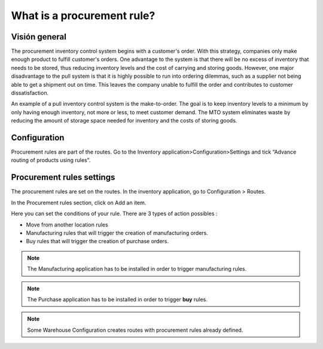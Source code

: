 ===========================
What is a procurement rule?
===========================

Visión general
========

The procurement inventory control system begins with a customer's order.
With this strategy, companies only make enough product to fulfill
customer's orders. One advantage to the system is that there will be no
excess of inventory that needs to be stored, thus reducing inventory
levels and the cost of carrying and storing goods. However, one major
disadvantage to the pull system is that it is highly possible to run
into ordering dilemmas, such as a supplier not being able to get a
shipment out on time. This leaves the company unable to fulfill the
order and contributes to customer dissatisfaction.

An example of a pull inventory control system is the make-to-order. The
goal is to keep inventory levels to a minimum by only having enough
inventory, not more or less, to meet customer demand. The MTO system
eliminates waste by reducing the amount of storage space needed for
inventory and the costs of storing goods.

Configuration
=============

Procurement rules are part of the routes. Go to the Inventory
application>Configuration>Settings and tick “Advance routing of products
using rules”.

.. image:: media/procurement_rule01.png
    :align: center

Procurement rules settings
==========================

The procurement rules are set on the routes. In the inventory
application, go to Configuration > Routes.

In the Procurement rules section, click on Add an item.

.. image:: media/procurement_rule02.png
    :align: center

Here you can set the conditions of your rule. There are 3 types of
action possibles :

-   Move from another location rules

-   Manufacturing rules that will trigger the creation of manufacturing
    orders.

-   Buy rules that will trigger the creation of purchase orders.

.. note:: 
    The Manufacturing application has to be installed in order to
    trigger manufacturing rules.

.. note:: 
    The Purchase application has to be installed in order to trigger
    **buy** rules.

.. image:: media/procurement_rule03.png
    :align: center

.. demo:action:: stock.action_routes_form
    
    Try to create a procurement rule in our demo instance. 

.. note:: 
    Some Warehouse Configuration creates routes with procurement
    rules already defined.

.. seealso::
    * :doc:`push_rule`
    * :doc:`inter_warehouse`
    * :doc:`cross_dock`